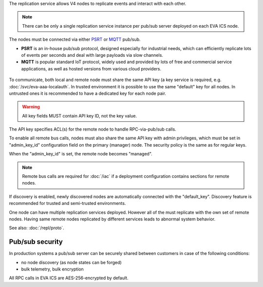 The replication service allows V4 nodes to replicate events and interact with
each other.

.. note::

    There can be only a single replication service instance per pub/sub server
    deployed on each EVA ICS node.

The nodes must be connected via either `PSRT <https://psrt.bma.ai/>`_ or `MQTT
<https://mqtt.org>`_ pub/sub.

* **PSRT** is an in-house pub/sub protocol, designed especially for industrial
  needs, which can efficiently replicate lots of events per seconds and deal
  with large payloads via slow channels.

* **MQTT** is popular standard IoT protocol, widely used and provided by lots
  of free and commercial service applications, as well as hosted versions from
  various cloud providers.

.. figure:: /schemas/repl.png
    :scale: 80%
    :alt: v4 replication

To communicate, both local and remote node must share the same API key (a key
service is required, e.g. :doc:`/svc/eva-aaa-localauth`. In trusted environment
it is possible to use the same "default" key for all nodes. In untrusted ones
it is recommended to have a dedicated key for each node pair.

.. warning::

    All key fields MUST contain API key ID, not the key value.

The API key specifies ACL(s) for the remote node to handle RPC-via-pub/sub
calls.

To enable all remote bus calls, nodes must also share the same API key with
admin privileges, which must be set in "admin_key_id" configuration field on
the primary (manager) node. The security policy is the same as for regular
keys.

When the "admin_key_id" is set, the remote node becomes "managed".

.. note::

    Remote bus calls are required for :doc:`/iac` if a deployment configuration
    contains sections for remote nodes.

If discovery is enabled, newly discovered nodes are automatically connected
with the "default_key". Discovery feature is recommended for trusted and
semi-trusted environments.

One node can have multiple replication services deployed. However all of the
must replicate with the own set of remote nodes. Having same remote nodes
replicated by different services leads to abnormal system behavior.

See also: :doc:`/repl/proto`.

Pub/sub security
================

In production systems a pub/sub server can be securely shared between customers
in case of the following conditions:

* no node discovery (as node states can be forged)
* bulk telemetry, bulk encryption

All RPC calls in EVA ICS are AES-256-encrypted by default.
